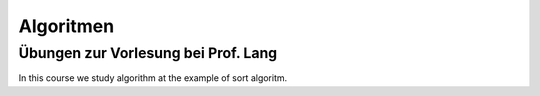 ==========
Algoritmen
==========

Übungen zur Vorlesung bei Prof. Lang
------------------------------------

In this course we study algorithm at the example of sort algoritm.

